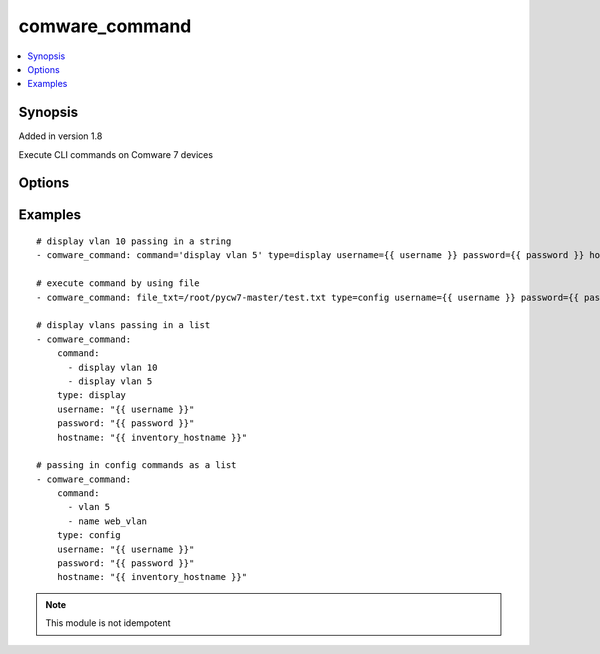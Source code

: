.. _comware_command:


comware_command
++++++++++++++++++++++++++++

.. contents::
   :local:
   :depth: 1


Synopsis
--------

Added in version 1.8

Execute CLI commands on Comware 7 devices

Options
-------

.. raw:: html

    <table border=1 cellpadding=4>
    <tr>
    <th class="head">parameter</th>
    <th class="head">required</th>
    <th class="head">default</th>
    <th class="head">choices</th>
    <th class="head">comments</th>
    </tr><tr style="text-align:center">
        <td style="vertical-align:middle">type</td>
        <td style="vertical-align:middle">yes</td>
        <td style="vertical-align:middle"></td>
        <td style="vertical-align:middle;text-align:left"><ul style="margin:0;"><li>display</li><li>config</li><li>show</li></td></td>
        <td style="vertical-align:middle;text-align:left">State whether the commands are display (user view)              or configure (system view) commands.  Display and              show are the same thing.</td>
    </tr>
    <tr style="text-align:center">
        <td style="vertical-align:middle">command</td>
        <td style="vertical-align:middle">yes</td>
        <td style="vertical-align:middle"></td>
        <td style="vertical-align:middle"></td>
        <td style="vertical-align:middle;text-align:left">String (single command) or list of commands to be              executed on the device.  Sending a list requires              YAML format to be used in the playbook.</td>
    </tr>
    <tr style="text-align:center">
        <td style="vertical-align:middle">file_txt</td>
        <td style="vertical-align:middle">no</td>
        <td style="vertical-align:middle"></td>
        <td style="vertical-align:middle"></td>
        <td style="vertical-align:middle;text-align:left">Text file on server.              Include file path and file name.</td>
    </tr>
    <tr style="text-align:center">
        <td style="vertical-align:middle">port</td>
        <td style="vertical-align:middle">no</td>
        <td style="vertical-align:middle">830</td>
        <td style="vertical-align:middle"></td>
        <td style="vertical-align:middle;text-align:left">NETCONF port number</td>
    </tr>
    <tr style="text-align:center">
        <td style="vertical-align:middle">hostname</td>
        <td style="vertical-align:middle">yes</td>
        <td style="vertical-align:middle"></td>
        <td style="vertical-align:middle"></td>
        <td style="vertical-align:middle;text-align:left">IP Address or hostname of the Comware 7 device that has              NETCONF enabled</td>
    </tr>
    <tr style="text-align:center">
        <td style="vertical-align:middle">username</td>
        <td style="vertical-align:middle">yes</td>
        <td style="vertical-align:middle"></td>
        <td style="vertical-align:middle"></td>
        <td style="vertical-align:middle;text-align:left">Username used to login to the switch</td>
    </tr>
    <tr style="text-align:center">
        <td style="vertical-align:middle">password</td>
        <td style="vertical-align:middle">yes</td>
        <td style="vertical-align:middle"></td>
        <td style="vertical-align:middle"></td>
        <td style="vertical-align:middle;text-align:left">Password used to login to the switch</td>
    </tr>
    <tr style="text-align:center">
        <td style="vertical-align:middle">look_for_keys</td>
        <td style="vertical-align:middle">no</td>
        <td style="vertical-align:middle">False</td>
        <td style="vertical-align:middle"></td>
        <td style="vertical-align:middle;text-align:left">Whether searching for discoverable private key files in ~/.ssh/</td>
    </tr>
    </table><br>


Examples
--------

.. raw:: html

    <br/>


::

    
        
    # display vlan 10 passing in a string
    - comware_command: command='display vlan 5' type=display username={{ username }} password={{ password }} hostname={{ inventory_hostname }}
    
    # execute command by using file
    - comware_command: file_txt=/root/pycw7-master/test.txt type=config username={{ username }} password={{ password }} hostname={{ inventory_hostname }}
    
    # display vlans passing in a list
    - comware_command:
        command:
          - display vlan 10
          - display vlan 5
        type: display
        username: "{{ username }}"
        password: "{{ password }}"
        hostname: "{{ inventory_hostname }}"
    
    # passing in config commands as a list
    - comware_command:
        command:
          - vlan 5
          - name web_vlan
        type: config
        username: "{{ username }}"
        password: "{{ password }}"
        hostname: "{{ inventory_hostname }}"
    

    



.. note:: This module is not idempotent